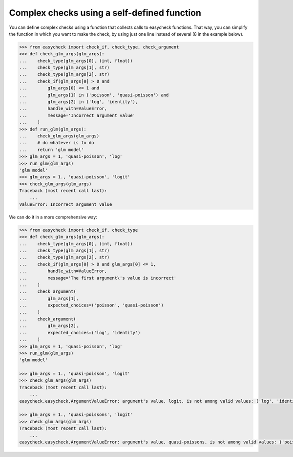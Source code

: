 Complex checks using a self-defined function
--------------------------------------------

You can define complex checks using a function that collects calls to easycheck functions. That way, you can simplify the function in which you want to make the check, by using just one line instead of several (8 in the example below).

.. code-block:: python

    >>> from easycheck import check_if, check_type, check_argument
    >>> def check_glm_args(glm_args):
    ...    check_type(glm_args[0], (int, float))
    ...    check_type(glm_args[1], str)
    ...    check_type(glm_args[2], str)
    ...    check_if(glm_args[0] > 0 and
    ...        glm_args[0] <= 1 and
    ...        glm_args[1] in ('poisson', 'quasi-poisson') and
    ...        glm_args[2] in ('log', 'identity'),
    ...        handle_with=ValueError,
    ...        message='Incorrect argument value'
    ...    )
    >>> def run_glm(glm_args):
    ...    check_glm_args(glm_args)
    ...    # do whatever is to do
    ...    return 'glm model'
    >>> glm_args = 1, 'quasi-poisson', 'log'
    >>> run_glm(glm_args)
    'glm model'
    >>> glm_args = 1., 'quasi-poisson', 'logit'
    >>> check_glm_args(glm_args)
    Traceback (most recent call last):
        ...
    ValueError: Incorrect argument value
  
We can do it in a more comprehensive way:

.. code-block:: python

    >>> from easycheck import check_if, check_type
    >>> def check_glm_args(glm_args):
    ...    check_type(glm_args[0], (int, float))
    ...    check_type(glm_args[1], str)
    ...    check_type(glm_args[2], str)
    ...    check_if(glm_args[0] > 0 and glm_args[0] <= 1,
    ...        handle_with=ValueError,
    ...        message='The first argument\'s value is incorrect'
    ...    )
    ...    check_argument(
    ...        glm_args[1],
    ...        expected_choices=('poisson', 'quasi-poisson')
    ...    )
    ...    check_argument(
    ...        glm_args[2],
    ...        expected_choices=('log', 'identity')
    ...    )
    >>> glm_args = 1, 'quasi-poisson', 'log'
    >>> run_glm(glm_args)
    'glm model'

    >>> glm_args = 1., 'quasi-poisson', 'logit'
    >>> check_glm_args(glm_args)
    Traceback (most recent call last):
        ...
    easycheck.easycheck.ArgumentValueError: argument's value, logit, is not among valid values: ('log', 'identity').

    >>> glm_args = 1., 'quasi-poissons', 'logit'
    >>> check_glm_args(glm_args)
    Traceback (most recent call last):
        ...
    easycheck.easycheck.ArgumentValueError: argument's value, quasi-poissons, is not among valid values: ('poisson', 'quasi-poisson').
